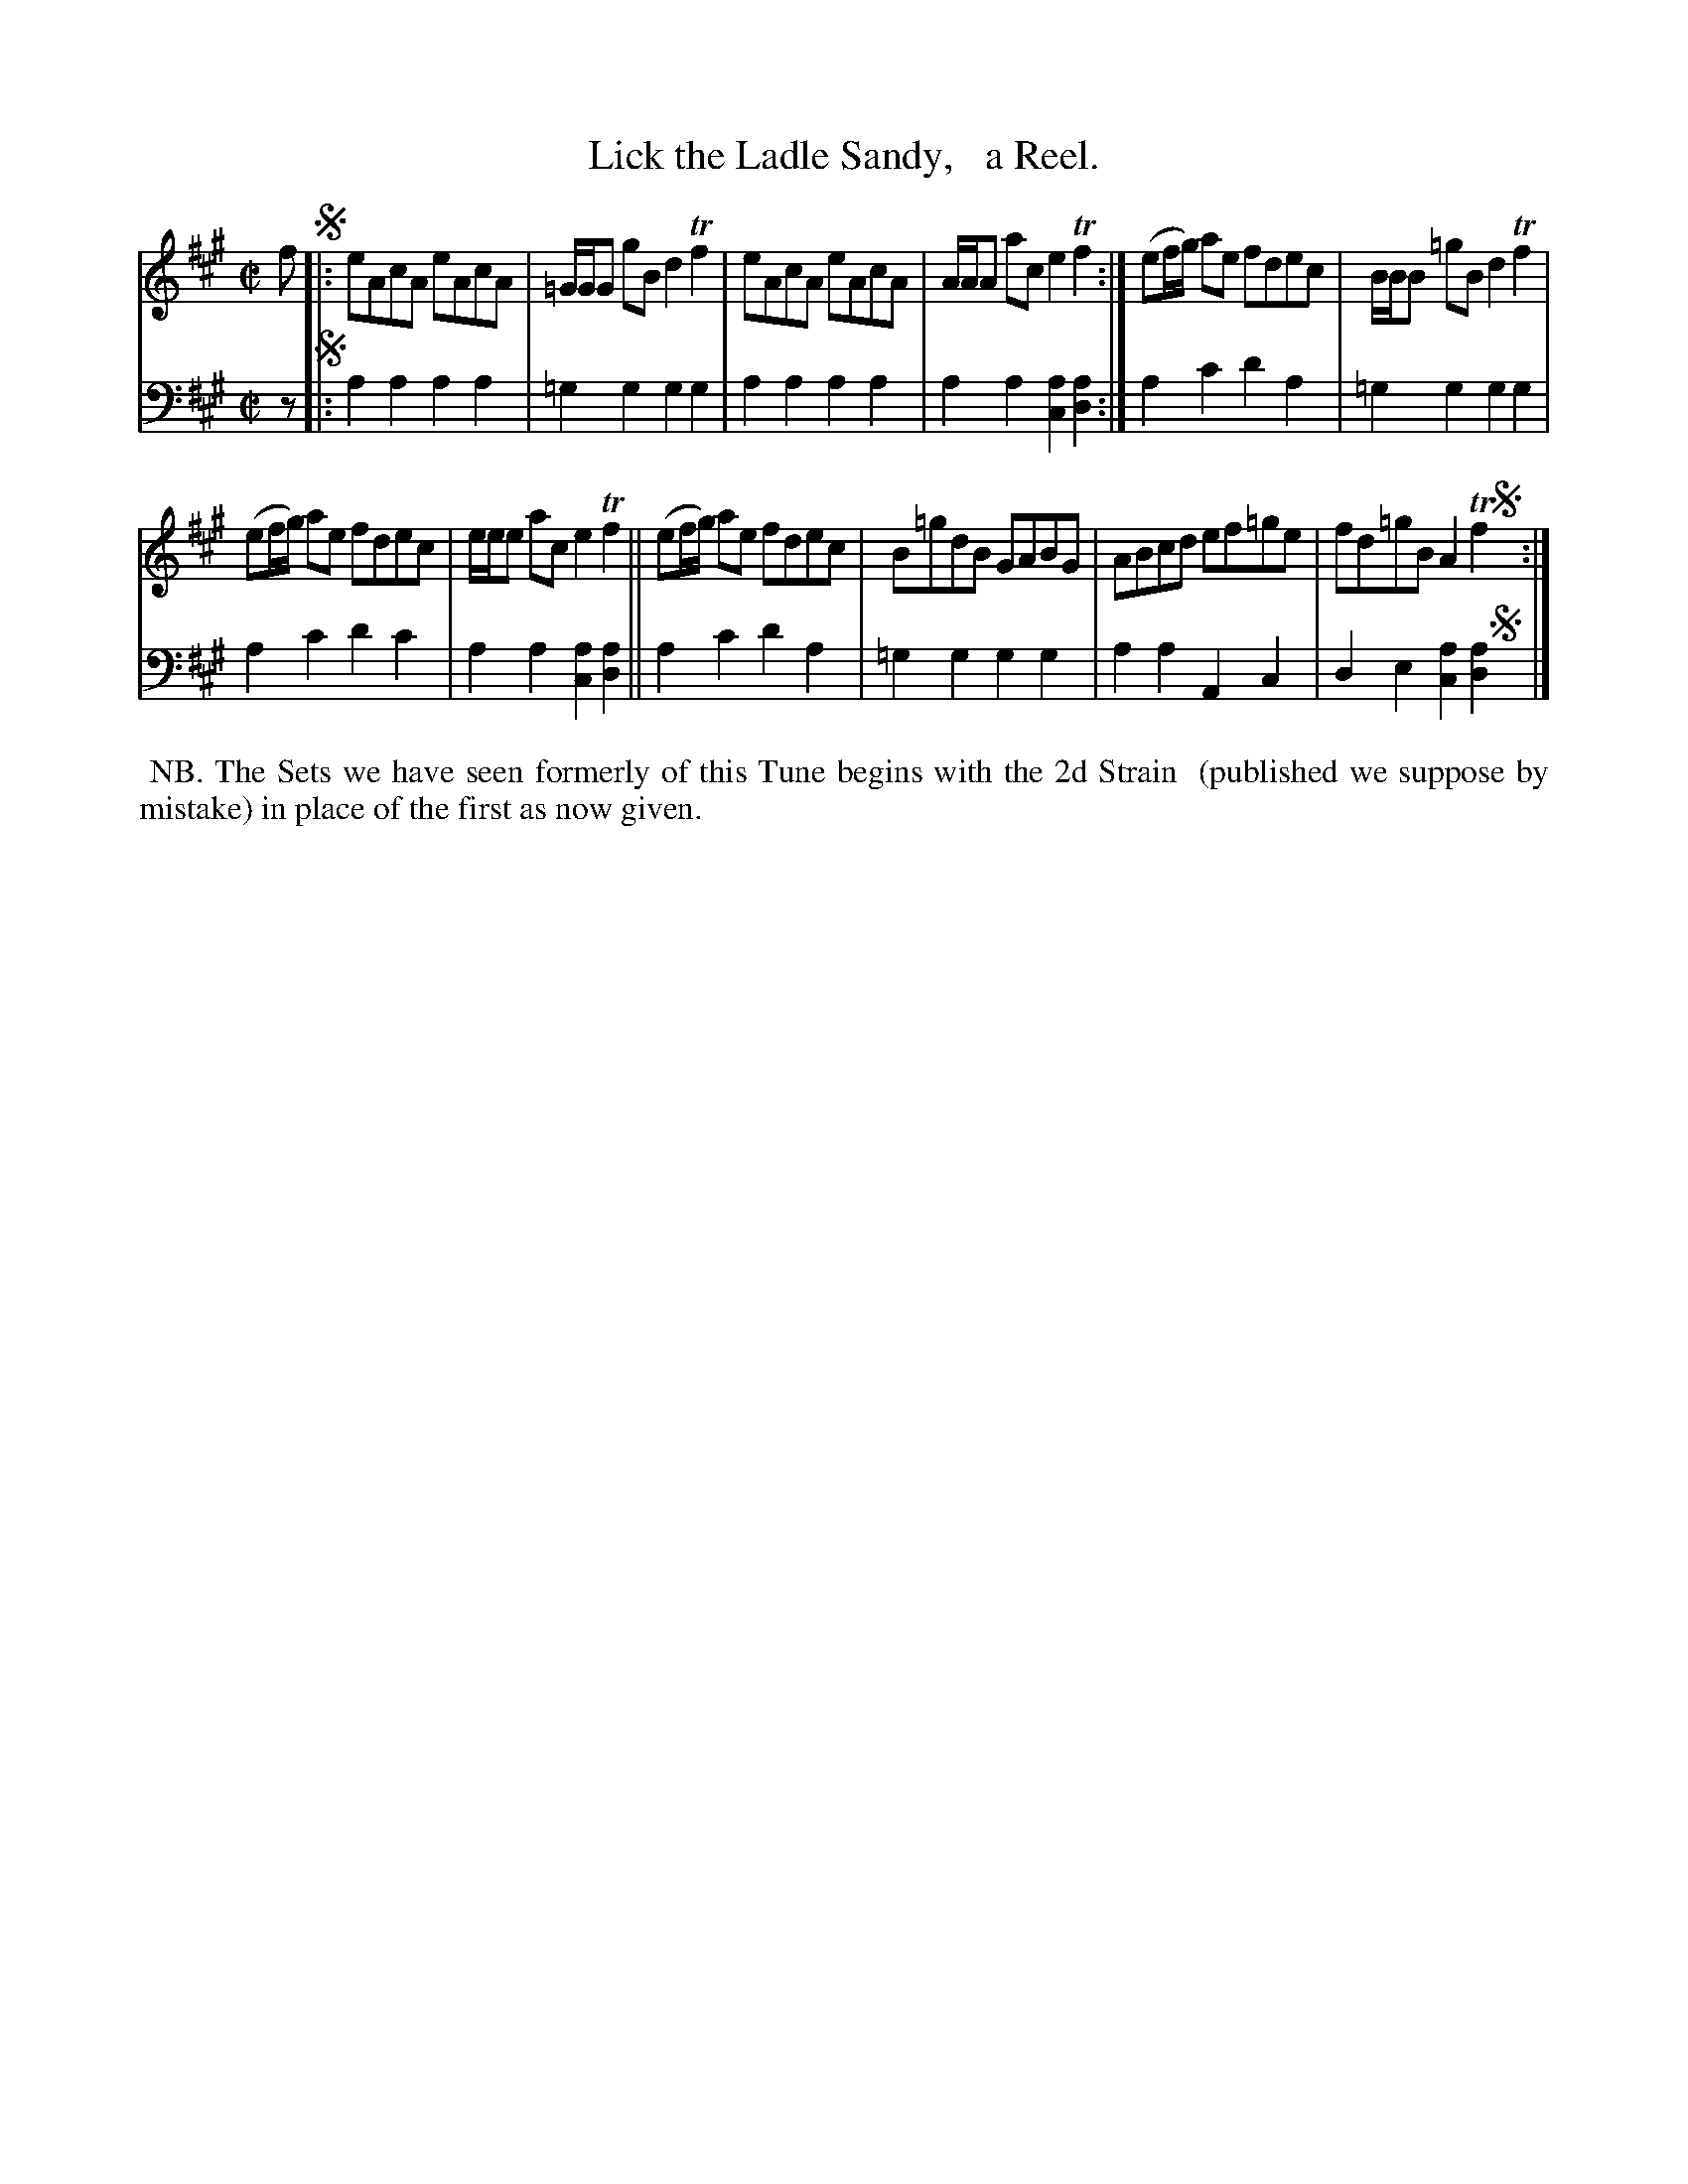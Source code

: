 X: 2262
T: Lick the Ladle Sandy,   a Reel.
%R: reel
B: Niel Gow & Sons "Complete Repository" v.2 p.26 #2
Z: 2021 John Chambers <jc:trillian.mit.edu>
M: C|
L: 1/8
K: A
% - - - - - - - - - -
V: 1 staves=2
f !segno!|:\
eAcA eAcA | =G/G/G gB d2Tf2 | eAcA eAcA | A/A/A ac e2Tf2 :| (ef/g/) ae fdec | B/B/B =gB d2Tf2 |
(ef/g/) ae fdec | e/e/e ac e2Tf2 || (ef/g/) ae fdec | B=gdB GABG | ABcd ef=ge | fd=gB A2Tf2 !segno!y:|
% - - - - - - - - - -
% Voice 2 preserves the staff layout in the book.
V: 2 clef=bass middle=d
z !segno!|:\
a2a2 a2a2 | =g2g2 g2g2 | a2a2 a2a2 | a2a2 [c2a2][d2a2] :| a2c'2 d'2a2 | =g2g2 g2g2 |
a2c'2 d'2c'2 | a2a2 [c2a2][d2a2] || a2c'2 d'2a2 | =g2g2 g2g2 | a2a2 A2c2 | d2e2 [c2a2][d2a2] !segno!y|]
%%begintext align
%% NB. The Sets we have seen formerly of this Tune begins with the 2d Strain
%% (published we suppose by mistake) in place of the first as now given.
%%endtext
